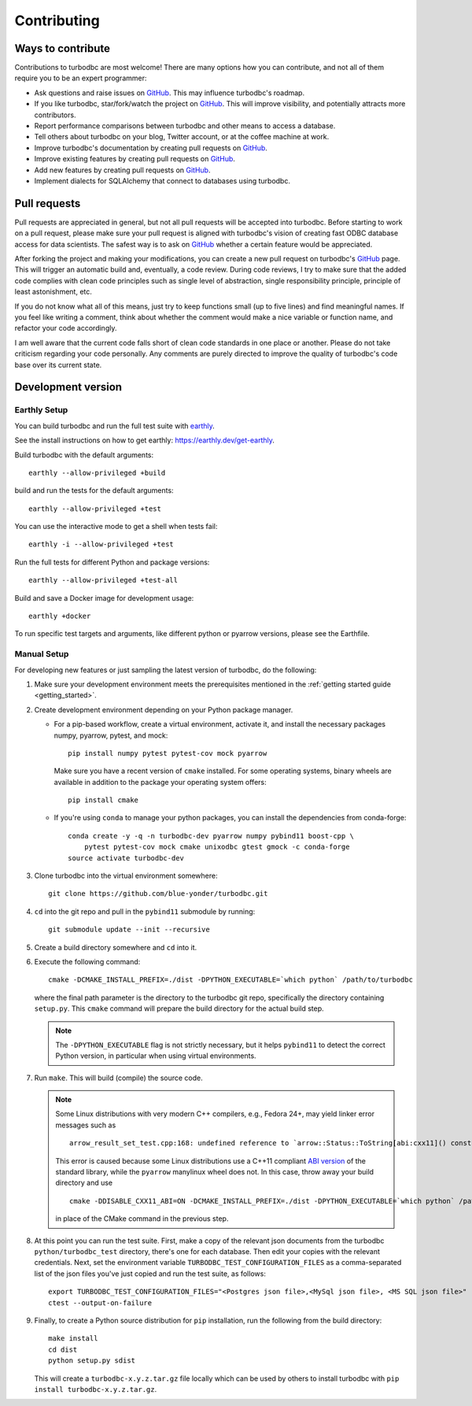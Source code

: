 Contributing
============

Ways to contribute
------------------

Contributions to turbodbc are most welcome! There are many options how you can
contribute, and not all of them require you to be an expert programmer:

*   Ask questions and raise issues on `GitHub`_. This may influence turbodbc's roadmap.
*   If you like turbodbc, star/fork/watch the project on `GitHub`_. This will improve visibility,
    and potentially attracts more contributors.
*   Report performance comparisons between turbodbc and other means to access a
    database.
*   Tell others about turbodbc on your blog, Twitter account, or at the coffee
    machine at work.
*   Improve turbodbc's documentation by creating pull requests on `GitHub`_.
*   Improve existing features by creating pull requests on `GitHub`_.
*   Add new features by creating pull requests on `GitHub`_.
*   Implement dialects for SQLAlchemy that connect to databases using turbodbc.


Pull requests
-------------

Pull requests are appreciated in general, but not all pull requests will be
accepted into turbodbc. Before starting to work on a pull request, please make sure
your pull request is aligned with turbodbc's vision of creating fast ODBC
database access for data scientists. The safest way is to ask on `GitHub`_ whether a
certain feature would be appreciated.

After forking the project and making your modifications, you can create a new pull
request on turbodbc's `GitHub`_ page. This will trigger an automatic build and,
eventually, a code review. During code reviews, I try to make sure that the added
code complies with clean code principles such as single level of abstraction,
single responsibility principle, principle of least astonishment, etc.

If you do not know what all of this means, just try to keep functions small (up to
five lines) and find meaningful names. If you feel like writing a comment, think
about whether the comment would make a nice variable or function name, and refactor
your code accordingly.

I am well aware that the current code falls short of clean code standards in one
place or another. Please do not take criticism regarding your code personally. Any
comments are purely directed to improve the quality of turbodbc's code base over its
current state.


Development version
-------------------

Earthly Setup
^^^^^^^^^^^^^

You can build turbodbc and run the full test suite with `earthly <https://earthly.dev>`_.

See the install instructions on how to get earthly: `https://earthly.dev/get-earthly <https://earthly.dev/get-earthly>`_.

Build turbodbc with the default arguments:

::

    earthly --allow-privileged +build

build and run the tests for the default arguments:

::

    earthly --allow-privileged +test

You can use the interactive mode to get a shell when tests fail:

::

    earthly -i --allow-privileged +test

Run the full tests for different Python and package versions:

::

    earthly --allow-privileged +test-all

Build and save a Docker image for development usage:

::

    earthly +docker

To run specific test targets and arguments, like different python or pyarrow versions, please see the Earthfile.

Manual Setup
^^^^^^^^^^^^

For developing new features or just sampling the latest version of turbodbc,
do the following:

#.  Make sure your development environment meets the prerequisites mentioned
    in the :ref:`getting started guide <getting_started>`.

#.  Create development environment depending on your Python package manager.

    - For a pip-based workflow, create a virtual environment, activate it, and install
      the necessary packages numpy, pyarrow, pytest, and mock:

      ::

            pip install numpy pytest pytest-cov mock pyarrow

      Make sure you have a recent version of ``cmake`` installed. For some operating
      systems, binary wheels are available in addition to the package your operating
      system offers:

      ::

            pip install cmake

    - If you're using ``conda`` to manage your python packages, you can install the
      dependencies from conda-forge:

      ::

        conda create -y -q -n turbodbc-dev pyarrow numpy pybind11 boost-cpp \
            pytest pytest-cov mock cmake unixodbc gtest gmock -c conda-forge
        source activate turbodbc-dev

#.  Clone turbodbc into the virtual environment somewhere:

    ::

        git clone https://github.com/blue-yonder/turbodbc.git

#.  ``cd`` into the git repo and pull in the ``pybind11`` submodule by running:

    ::

        git submodule update --init --recursive

#.  Create a build directory somewhere and ``cd`` into it.

#.  Execute the following command:

    ::

        cmake -DCMAKE_INSTALL_PREFIX=./dist -DPYTHON_EXECUTABLE=`which python` /path/to/turbodbc

    where the final path parameter is the directory to the turbodbc git repo,
    specifically the directory containing ``setup.py``. This ``cmake`` command will
    prepare the build directory for the actual build step.

    .. note::
        The ``-DPYTHON_EXECUTABLE`` flag is not strictly necessary, but
        it helps ``pybind11`` to detect the correct Python version, in particular
        when using virtual environments.

#.  Run ``make``. This will build (compile) the source code.

    .. note::
        Some Linux distributions with very modern C++ compilers, e.g., Fedora 24+, may yield
        linker error messages such as

        ::

            arrow_result_set_test.cpp:168: undefined reference to `arrow::Status::ToString[abi:cxx11]() const'

        This error is caused because some Linux distributions use a C++11 compliant
        `ABI version <https://gcc.gnu.org/onlinedocs/libstdc++/manual/using_dual_abi.html>`_
        of the standard library, while the ``pyarrow`` manylinux wheel does not. In this
        case, throw away your build directory and use

        ::

            cmake -DDISABLE_CXX11_ABI=ON -DCMAKE_INSTALL_PREFIX=./dist -DPYTHON_EXECUTABLE=`which python` /path/to/turbodbc

        in place of the CMake command in the previous step.

#.  At this point you can run the test suite. First, make a copy of the
    relevant json documents from the turbodbc ``python/turbodbc_test`` directory,
    there's one for each database. Then edit your copies with the relevant
    credentials. Next, set the environment variable ``TURBODBC_TEST_CONFIGURATION_FILES``
    as a comma-separated list of the json files you've just copied and run
    the test suite, as follows:

    ::

        export TURBODBC_TEST_CONFIGURATION_FILES="<Postgres json file>,<MySql json file>, <MS SQL json file>"
        ctest --output-on-failure

#.  Finally, to create a Python source distribution for ``pip`` installation, run
    the following from the build directory:

    ::

        make install
        cd dist
        python setup.py sdist

    This will create a ``turbodbc-x.y.z.tar.gz`` file locally which can be used
    by others to install turbodbc with ``pip install turbodbc-x.y.z.tar.gz``.


.. _GitHub: https://github.com/blue-yonder/turbodbc
